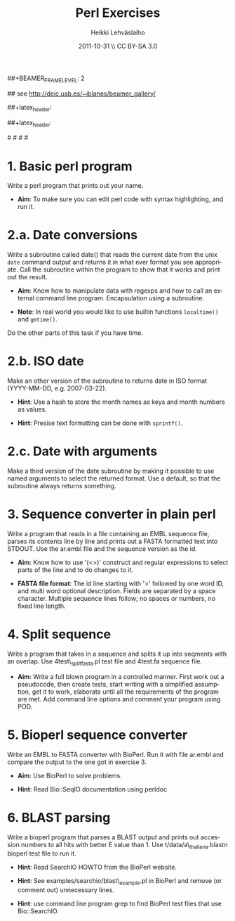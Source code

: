 #+TITLE: Perl Exercises
#+AUTHOR: Heikki Lehv\auml{}slaiho
#+EMAIL:     heikki.lehvaslaiho@kaust.edu.sa
#+DATE:      2011-10-31 \\ CC BY-SA 3.0
#+DESCRIPTION:
#+KEYWORDS: UNIX, LINUX , CLI, history, summary, command line  
#+LANGUAGE:  en
#+OPTIONS:   H:3 num:t toc:nil \n:nil @:t ::t |:t ^:t -:t f:t *:t <:t
#+OPTIONS:   TeX:t LaTeX:t skip:nil d:nil todo:t pri:nil tags:not-in-toc
#+INFOJS_OPT: view:nil toc:t ltoc:t mouse:underline buttons:0 path:http://orgmode.org/org-info.js
#+EXPORT_SELECT_TAGS: export
#+EXPORT_EXCLUDE_TAGS: noexport
#+LINK_UP:   
#+LINK_HOME: 
#+XSLT:

#+startup: beamer
#+LaTeX_CLASS: beamer
#+LaTeX_CLASS_OPTIONS: [smaller]

##+BEAMER_FRAME_LEVEL: 2

#+COLUMNS: %40ITEM %10BEAMER_env(Env) %9BEAMER_envargs(Env Args) %4BEAMER_col(Col) %10BEAMER_extra(Extra)

# TOC slide before every section
#+latex_header: \AtBeginSection[]{\begin{frame}<beamer>\frametitle{Topic}\tableofcontents[currentsection]\end{frame}}

## see http://deic.uab.es/~iblanes/beamer_gallery/

##+latex_header: \mode<beamer>{\usetheme{Madrid}}
#+latex_header: \mode<beamer>{\usetheme{Antibes}}
##+latex_header: \mode<beamer>{\usecolortheme{wolverine}}
#+latex_header: \mode<beamer>{\usecolortheme{beaver}}
#+latex_header: \mode<beamer>{\usefonttheme{structurebold}}

#+latex_header: \logo{\includegraphics[width=1cm,height=1cm,keepaspectratio]{img/logo-kaust}}

# original sugestion
#\definecolor{keywords}{RGB}{255,0,90}
#\definecolor{comments}{RGB}{60,179,113}
#\definecolor{fore}{RGB}{249,242,215}
#\definecolor{back}{RGB}{51,51,51}

\definecolor{keywords}{RGB}{178,0,90}
\definecolor{comments}{RGB}{0,60,0}
\definecolor{fore}{RGB}{21,21,21}
\definecolor{back}{RGB}{211,211,211}
\lstset{
  basicstyle=\small,
  basicstyle=\color{fore},
  keywordstyle=\color{keywords},
  commentstyle=\color{comments},
  backgroundcolor=\color{back}
}

* 1. Basic perl program

Write a perl program that prints out your name.

- *Aim*: To make sure you can edit perl code with syntax highlighting,
  and run it.

* 2.a. Date conversions

Write a subroutine called date() that reads the current date from the
unix \texttt{date} command output and returns it in what ever format
you see appropriate.  Call the subroutine within the program to show
that it works and print out the result.

- *Aim*: Know how to manipulate data with regexps and how to call an
  external command line program. Encapsulation using a subroutine.

- *Note*: In real world you would like to use builtin functions
  \texttt{localtime()} and \texttt{gmtime()}.

Do the other parts of this task if you have time.

* 2.b. ISO date 

Make an other version of the subroutine to returns date in ISO
format (YYYY-MM-DD, e.g. 2007-03-22).

- *Hint*: Use a hash to store the month names as keys and month
  numbers as values.

- *Hint*: Presise text formatting can be done with \texttt{sprintf()}.

* 2.c. Date with arguments

Make a third version of the date subroutine by making it possible
to use named arguments to select the returned format. Use a default,
so that the subroutine always returns something.

* 3. Sequence converter in plain perl

Write a program that reads in a file containing an EMBL sequence
file, parses its contents line by line and prints out a FASTA
formatted text into STDOUT. Use the ar.embl file and the sequence
version as the id.

- *Aim*: Know how to use '(<>)' construct and regular expressions to
  select parts of the line and to do changes to it.

- *FASTA file format*: The id line starting with '>' followed by one
  word ID, and multi word optional description. Fields are separated
  by a space character. Multiple sequence lines follow; no spaces or
  numbers, no fixed line length.


* 4. Split sequence

Write a program that takes in a sequence and splits it up into
seqments with an overlap. Use 4test\_splitfasta.pl test file and
4test.fa sequence file.

- *Aim*: Write a full blown program in a controlled manner. First work
  out a pseudocode, then create tests, start writing with a simplified
  assumption, get it to work, elaborate until all the requirements of
  the program are met. Add command line options and comment
  your program using POD.

* 5. Bioperl sequence converter

Write an EMBL to FASTA converter with BioPerl. Run it with file
ar.embl and compare the output to the one got in exercise 3.

- *Aim*: Use BioPerl to solve problems.

- *Hint*: Read Bio::SeqIO documentation using perldoc


* 6. BLAST parsing

Write a bioperl program that parses a BLAST output and prints out
accession numbers to all hits with better E value than 1.  Use
t/data/a\_thaliana.blastn bioperl test file to run it.

- *Hint*: Read SearchIO HOWTO from the BioPerl website.

- *Hint*: See examples/searchio/blast\_example.pl in BioPerl and remove
  (or comment out) unnecessary lines.

- *Hint*: use command line program grep to find BioPerl test files
  that use Bio::SearchIO.
